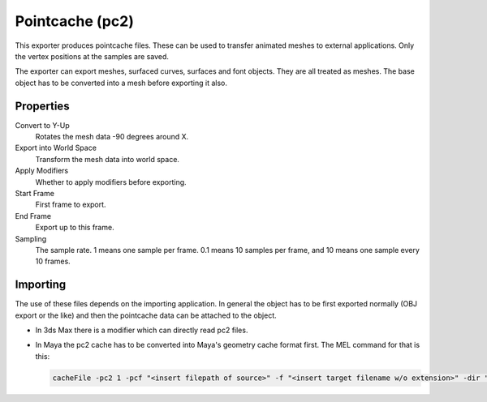 
****************
Pointcache (pc2)
****************

.. reference::

   :Category:  Import-Export
   :Menu:      :menuselection:`File --> Export --> Pointcache (.pc2)`

This exporter produces pointcache files. These can be used to transfer animated meshes to external applications.
Only the vertex positions at the samples are saved.

The exporter can export meshes, surfaced curves, surfaces and font objects. They are all treated as meshes.
The base object has to be converted into a mesh before exporting it also.


Properties
==========

Convert to Y-Up
   Rotates the mesh data -90 degrees around X.
Export into World Space
   Transform the mesh data into world space.
Apply Modifiers
   Whether to apply modifiers before exporting.
Start Frame
   First frame to export.
End Frame
   Export up to this frame.
Sampling
   The sample rate. 1 means one sample per frame. 0.1 means 10 samples per frame,
   and 10 means one sample every 10 frames.


Importing
=========

The use of these files depends on the importing application.
In general the object has to be first exported normally (OBJ export or the like) and
then the pointcache data can be attached to the object.

- In 3ds Max there is a modifier which can directly read pc2 files.
- In Maya the pc2 cache has to be converted into Maya's geometry cache format first.
  The MEL command for that is this:

  .. code-block:: sh

     cacheFile -pc2 1 -pcf "<insert filepath of source>" -f "<insert target filename w/o extension>" -dir "<insert directory path for target>" -format "OneFile";
